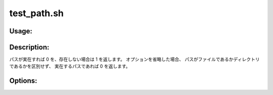 test_path.sh
============

Usage:
------

.. productionlist::
   test_path.sh: test_path.sh path
               : test_path.sh [-l path] [-c path] [-h]

.. program:: test_path.sh

Description:
------------

パスが実在すれば 0 を、存在しない場合は 1 を返します。
オプションを省略した場合、 
パスがファイルであるかディレクトリであるかを区別せず、
実在するパスであれば 0 を返します。

Options:
--------

.. option:: -l path  

   パスが実在し、かつファイルであれば 0 を返します。

.. option:: -c path  

   パスが実在し、かつディレクトリであれば 0 を返します。

.. option:: -h 

   ヘルプを表示します。
